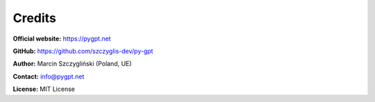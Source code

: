 Credits
======================

**Official website:**
https://pygpt.net

**GitHub:**
https://github.com/szczyglis-dev/py-gpt

**Author:**
Marcin Szczygliński (Poland, UE)

**Contact:**
info@pygpt.net

**License:**
MIT License
